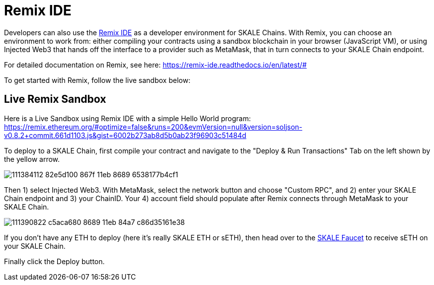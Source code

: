 = Remix IDE

Developers can also use the https://remix.ethereum.org[Remix IDE] as a developer environment for SKALE Chains. With Remix, you can choose an environment to work from: either compiling your contracts using a sandbox blockchain in your browser (JavaScript VM), or using Injected Web3 that hands off the interface to a provider such as MetaMask, that in turn connects to your SKALE Chain endpoint.

For detailed documentation on Remix, see here: https://remix-ide.readthedocs.io/en/latest/#

To get started with Remix, follow the live sandbox below:

== Live Remix Sandbox

Here is a Live Sandbox using Remix IDE with a simple Hello World program: https://remix.ethereum.org/#optimize=false&runs=200&evmVersion=null&version=soljson-v0.8.2+commit.661d1103.js&gist=6002b273ab8d5b0ab23f96903c51484d

To deploy to a SKALE Chain, first compile your contract and navigate to the "Deploy & Run Transactions" Tab on the left shown by the yellow arrow.

image::https://user-images.githubusercontent.com/12778980/111384112-82e5d100-867f-11eb-8689-6538177b4cf1.png[]

Then 1) select Injected Web3.  With MetaMask, select the network button and choose "Custom RPC", and 2) enter your SKALE Chain endpoint and 3) your ChainID. Your 4) account field should populate after Remix connects through MetaMask to your SKALE Chain.  

image::https://user-images.githubusercontent.com/12778980/111390822-c5aca680-8689-11eb-84a7-c86d35161e38.png[]

If you don't have any ETH to deploy (here it's really SKALE ETH or sETH), then head over to the https://faucet.skale.network/[SKALE Faucet] to receive sETH on your SKALE Chain.

Finally click the Deploy button. 